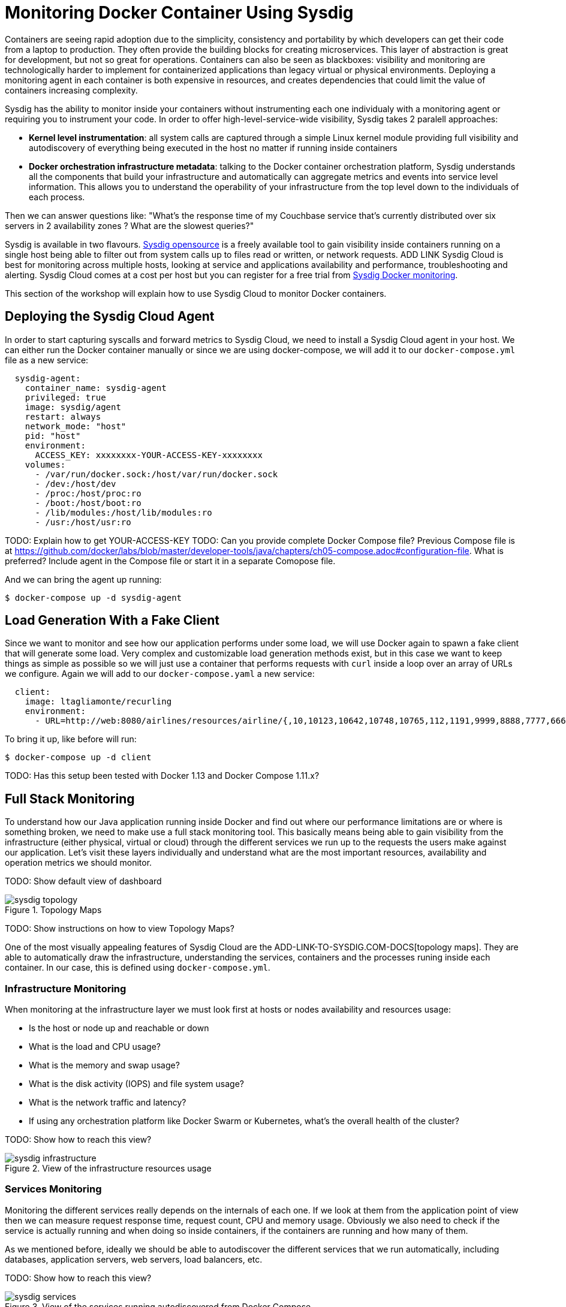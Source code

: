 :imagesdir: images

= Monitoring Docker Container Using Sysdig

Containers are seeing rapid adoption due to the simplicity, consistency and portability by which developers can get their code from a laptop to production. They often provide the building blocks for creating microservices. This layer of abstraction is great for development, but not so great for operations. Containers can also be seen as blackboxes: visibility and monitoring are technologically harder to implement for containerized applications than legacy virtual or physical environments. Deploying a monitoring agent in each container is both expensive in resources, and creates dependencies that could limit the value of containers increasing complexity.

Sysdig has the ability to monitor inside your containers without instrumenting each one individualy with a monitoring agent or requiring you to instrument your code. In order to offer high-level-service-wide visibility, Sysdig takes 2 paralell approaches:

- *Kernel level instrumentation*: all system calls are captured through a simple Linux kernel module providing full visibility and autodiscovery of everything being executed in the host no matter if running inside containers

- *Docker orchestration infrastructure metadata*: talking to the Docker container orchestration platform, Sysdig understands all the components that build your infrastructure and automatically can aggregate metrics and events into service level information. This allows you to understand the operability of your infrastructure from the top level down to the individuals of each process.

Then we can answer questions like: "What's the response time of my Couchbase service that's currently distributed over six servers in 2 availability zones ? What are the slowest queries?"

Sysdig is available in two flavours. https://www.sysdig.org/[Sysdig opensource] is a freely available tool to gain visibility inside containers running on a single host being able to filter out from system calls up to files read or written, or network requests. ADD LINK Sysdig Cloud is best for monitoring across multiple hosts, looking at service and applications availability and performance, troubleshooting and alerting. Sysdig Cloud comes at a cost per host but you can register for a free trial from https://sysdig.com/docker-monitoring/[Sysdig Docker monitoring].

This section of the workshop will explain how to use Sysdig Cloud to monitor Docker containers.

== Deploying the Sysdig Cloud Agent

In order to start capturing syscalls and forward metrics to Sysdig Cloud, we need to install a Sysdig Cloud agent in your host. We can either run the Docker container manually or since we are using docker-compose, we will add it to our `docker-compose.yml` file as a new service:

```
  sysdig-agent:
    container_name: sysdig-agent
    privileged: true
    image: sysdig/agent
    restart: always
    network_mode: "host"
    pid: "host"
    environment:
      ACCESS_KEY: xxxxxxxx-YOUR-ACCESS-KEY-xxxxxxxx
    volumes:
      - /var/run/docker.sock:/host/var/run/docker.sock
      - /dev:/host/dev
      - /proc:/host/proc:ro
      - /boot:/host/boot:ro
      - /lib/modules:/host/lib/modules:ro
      - /usr:/host/usr:ro
```

TODO: Explain how to get YOUR-ACCESS-KEY
TODO: Can you provide complete Docker Compose file? Previous Compose file is at https://github.com/docker/labs/blob/master/developer-tools/java/chapters/ch05-compose.adoc#configuration-file. What is preferred? Include agent in the Compose file or start it in a separate Comopose file.

And we can bring the agent up running:

```
$ docker-compose up -d sysdig-agent
```

== Load Generation With a Fake Client

Since we want to monitor and see how our application performs under some load, we will use Docker again to spawn a fake client that will generate some load. Very complex and customizable load generation methods exist, but in this case we want to keep things as simple as possible so we will just use a container that performs requests with `curl` inside a loop over an array of URLs we configure. Again we will add to our `docker-compose.yaml` a new service:

```
  client:
    image: ltagliamonte/recurling
    environment:
      - URL=http://web:8080/airlines/resources/airline/{,10,10123,10642,10748,10765,112,1191,9999,8888,7777,6666}
```

To bring it up, like before will run:

```
$ docker-compose up -d client
```

TODO: Has this setup been tested with Docker 1.13 and Docker Compose 1.11.x?

== Full Stack Monitoring

To understand how our Java application running inside Docker and find out where our performance limitations are or where is something broken, we need to make use a full stack monitoring tool. This basically means being able to gain visibility from the infrastructure (either physical, virtual or cloud) through the different services we run up to the requests the users make against our application. Let's visit these layers individually and understand what are the most important resources, availability and operation metrics we should monitor.

TODO: Show default view of dashboard

.Topology Maps
image::sysdig-topology.png[]

TODO: Show instructions on how to view Topology Maps?

One of the most visually appealing features of Sysdig Cloud are the ADD-LINK-TO-SYSDIG.COM-DOCS[topology maps]. They are able to automatically draw the infrastructure, understanding the services, containers and the processes runing inside each container. In our case,  this is defined using `docker-compose.yml`.

=== Infrastructure Monitoring

When monitoring at the infrastructure layer we must look first at hosts or nodes availability and resources usage:

- Is the host or node up and reachable or down
- What is the load and CPU usage?
- What is the memory and swap usage?
- What is the disk activity (IOPS) and file system usage?
- What is the network traffic and latency?
- If using any orchestration platform like Docker Swarm or Kubernetes, what's the overall health of the cluster?

TODO: Show how to reach this view?

.View of the infrastructure resources usage
image::sysdig-infrastructure.png[]

=== Services Monitoring

Monitoring the different services really depends on the internals of each one. If we look at them from the application point of view then we can measure request response time, request count, CPU and memory usage. Obviously we also need to check if the service is actually running and when doing so inside containers, if the containers are running and how many of them.

As we mentioned before, ideally we should be able to autodiscover the different services that we run automatically, including databases, application servers, web servers, load balancers, etc.

TODO: Show how to reach this view?

.View of the services running autodiscovered from Docker Compose
image::sysdig-services.png[]

If you want to dig deeper and look at the specifics of each service we are running in this example, keep reading.

==== JVM/WildFly Monitoring

When running any Java app, one of the first things we need to do is look at the metrics that the JVM exposes by default. These include threads, heap usage and garbage collection. If your Java application exposes JMX, you can collect them together with your JVM metrics.

TODO: Show how to reach this view?

.Sysdig Cloud dashboard for JVM 
image::sysdig-jvm.png[]

==== Couchbase Monitoring

Monitoring Couchbase requires some understanding of the architecture of this NoSQL database. We will monitor some availability metrics like connections per second, database size or objects stored but to understand the performance bottlenecks we will quickly have to include operations per second, resident objects in memory vs disk, ejections, cache misses or disk read/write and writing queue.

If you are avid on reading more about Couchbase monitoring, trying to understand why metrics move around and when you should care, https://blog.couchbase.com/monitoring-couchbase-cluster[Couchbase Monitoring] blog post is a good start point.

TODO: Show how to reach this view?

.Sysdig Cloud dashboard for Couchbase
image::sysdig-couchbase.png[]

=== Application Monitoring

To close our monitoring jar, we will close the lid with application monitoring. Usually this requires heavy code instrumentation but if we just want to look at the HTTP requests of our API endpoint, Sysdig Cloud is able to automatically decode the HTTP requests going through read and writes in the sockets file descriptors. Without any code or service instrumentation we just got application layer metrics! Here we can identify average and maximum request time, requests per second, which are the top URL endpoints or the slowest ones.

TODO: Show how to reach this view?

.Sysdig Cloud HTTP view
image::sysdig-webapp.png[]

== Key Learnings

If we had to sumarize the key learnings to take from Monitoring Docker Container with Sysdig, we would like you to keep the following:

- Docker containers are like blackboxes, great for development but hard to monitor. Docker monitoring API gives you limited visibility, syscalls allow you to see everything.
- Instrument everything! Instrumenting comes at a cost, Sysdig help you making instrumenting a just one shot process: installing Sysdig Cloud agent on each of your hosts.
- Collect all the metrics! We never know when a metric will come handy, so leave the agent collect all the metric but only keep an eye on the key ones at the service level, not individually for each container.
